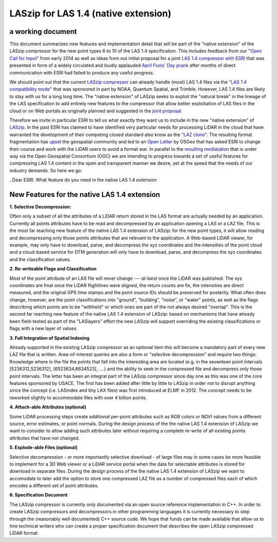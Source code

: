 ===== 
LASzip for LAS 1.4 (native extension)
===== 
a working document 
-------- 
This document summarizes new features and implementation detail that will be part of the "native extension" of the LASzip compressor for the new point types 6 to 10 of the LAS 1.4 specification. This includes feedback from our `"Open Call for Input" <http://rapidlasso.com/2014/01/21/call-for-input-on-compression-of-las-1-4/>`_ from early 2014 as well as ideas from out initial proposal for a joint `LAS 1.4 compressor with ESRI <http://rapidlasso.com/2014/04/01/esri-and-rapidlasso-develop-joint-lidar-compressor/>`_ that was presented in form of a widely circulated and loudly applauded `April Fools' Day prank <http://rapidlasso.com/2014/04/01/esri-and-rapidlasso-develop-joint-lidar-compressor/>`_ after months of direct communication with ESRI had failed to produce any useful progress.

We should point out that the current `LASzip compressor <http://laszip.org>`_ can already handle (most) LAS 1.4 files via the `"LAS 1.4 compatibility mode" <http://rapidlasso.com/2014/10/06/rapidlasso-announces-laszip-compatibility-mode-for-las-1-4/>`_ that was sponsored in part by NOAA, Quantum Spatial, and Trimble. However, LAS 1.4 files are likely to stay with us for a long long time. The "native extension" of LASzip seeks to exploit the "natural break" in the lineage of the LAS specification to add entirely new features to the compressor that allow better exploitation of LAS files in the cloud or on Web portals as originally planned and suggested in the `joint proposal <http://rapidlasso.com/2014/04/01/esri-and-rapidlasso-develop-joint-lidar-compressor/>`_.

Therefore we invite in particular ESRI to tell us what exactly they want us to include in the new "native extension" of `LASzip <http://laszip.org>`_. In the past ESRI has claimed to have identified very particular needs for processing LiDAR in the cloud that have warranted the development of their competing closed standard also know as the `"LAZ clone" <http://rapidlasso.com/2015/02/22/lidar-las-asprs-esri-and-the-laz-clone/>`_. The resulting format fragmentation has `upset <http://rapidlasso.com/2014/11/06/keeping-esri-honest/>`_ the geospatial community and led to an `Open Letter <http://wiki.osgeo.org/wiki/LIDAR_Format_Letter>`_ by OSGeo that has asked ESRI to change their course and work with the LiDAR users to avoid a format war. In parallel to the `resulting mediatation <http://wiki.osgeo.org/wiki/LIDAR_Format_Letter>`_ that is under way via the Open Geospatial Consortium (OGC) we are intending to progress towards a set of useful features for compressing LAS 1.4 content in the open and transparent manner we desire, yet at the speed that the needs of our industry demands. So here we go:

..Dear ESRI. What feature do you need in the native LAS 1.4 extension

New Features for the native LAS 1.4 extension
-------- 
**1. Selective Decompression:**

Often only a subset of all the attributes of a LiDAR return stored in the LAS format are actually needed by an application. Currently all points attributes have to be read and decompressed by an application opening a LAS or a LAZ file. This is the most far reaching new feature of the native LAS 1.4 extension of LASzip: for the new point types, it will allow reading and decompressing only those points attributes that are relevant to the application. A Web-based LiDAR viewer, for example, may  only have to download, parse, and decompress the xyz coordinates and the intensities of the point cloud and a cloud-based service for DTM generation will only have to download, parse, and decompress the xyz coordinates and the classification values.

**2. Re-writeable Flags and Classification**

Most of the point attribute of an LAS file will never change --- *at laest* once the LiDAR was published. The xyz coordinates are final once the LiDAR flightlines were aligned, the return counts are fix, the intensities are direct measured, and the original GPS time stamps and the point source IDs should be preserved for posterity. What often does change, however, are the point classifications into "ground", "building", "noise", or "water" points, as well as the flags describing which points are to be "withheld" or which ones are part of the not always desired "overlap".  This is the second far reaching new feature of the native LAS 1.4 extension of LASzip: based on mechanisms that have already been field-tested as part of the "LASlayers" effort the new LASzip will support overriding the existing classifications or flags with a new layer of values. 

**3. Full Integration of Spatial Indexing**

Already supported in the existing LASzip compressor as an optional item this will become a mandatory part of every new LAZ file that is written. Area-of-interest queries are also a form or "selective decompression" and require two things: Knowledge where in the file the points that fall into the interesting area are located (e.g. in the seventeen point intervals [5236312,5236312], [6523634,6634523], ....) and the ability to seek in the compressed file and decompress only those point intervals. The letter has been an integral part of the LASzip compressor since day one as this was one of the core features sponsored by USACE. The first has been added after little by little to LASzip in order not to disrupt anything since the concept (i.e. LASindex and tiny LAX files) was first introduced at ELMF in 2012. The concept needs to be reworked slightly to accommodate files with over 4 billion points.

**4. Attach-able Attributes (optional)**

Some LiDAR processing steps create additional per-point attributes such as RGB colors or NDVI values from a different source, error estimates, or point normals. During the design process of the the native LAS 1.4 extension of LASzip we want to consider to allow adding such attributes later without requiring a complete re-write of all existing points attributes that have not changed. 

**5. Explode-able Files (optional)**

Selective decompression - or more importantly selective download - of large files may in some cases be more feasible to implement for a 3D Web viewer or a LiDAR service portal when the data for selectable attributes is stored for download in separate files. During the design process of the the native LAS 1.4 extension of LASzip we want to accomodate to later add the option to store one compressed LAZ file as a number of compressed files each of which encodes a different set of point attributes.  

**6. Specification Document**

The LASzip compressor is currently only documented via an open source reference implementation in C++. In order to create LASzip compressors and decompressors in other programming languages it is currently necessary to step through the (reasonably well documented) C++ source code. We hope that funds can be made available that allow us to hire technical writers who can create a proper specification document that describes the open LASzip compressed LiDAR format.
